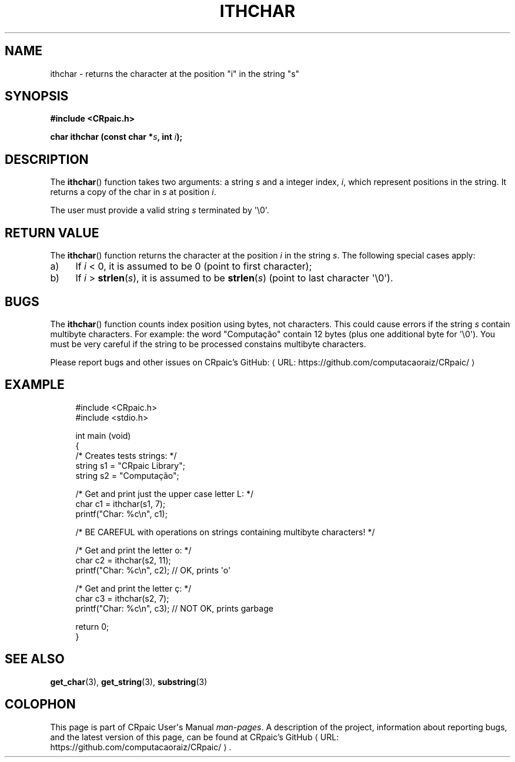 .de URL
\\$2 \(laURL: \\$1 \(ra\\$3
..
.if \n[.g] .mso www.tmac
.TH ITHCHAR 3 "2024-11-25" "CRpaic" "CRpaic User's Manual"
.SH NAME
ithchar \- returns the character at the position \(dqi\(dq in the string
\(dqs\(dq
.SH SYNOPSIS
.nf
.B #include <CRpaic.h>
.PP
.BI "char ithchar (const char *" s ", int " i ");"
.fi
.SH DESCRIPTION
The
.BR ithchar ()
function takes two arguments: a string
.IR s
and a integer index,
.IR i ,
which represent positions in the string. It returns a copy of the char in
.IR s
at position
.IR i .
.PP
The user must provide a valid string
.IR s
terminated by \(aq\\0\(aq.
.SH RETURN VALUE
The
.BR ithchar ()
function returns the character at the position
.IR i
in the string
.IR s .
The following special cases apply:
.PP
.IP a) 4
If
.IR i
< 0, it is assumed to be 0 (point to first character);
.PP
.IP b) 4
If
.IR i
>
.BR strlen\c
.RI ( s )\c
, it is assumed to be
.BR strlen\c
.RI ( s )
(point to last character \(aq\\0\(aq).
.PP
.SH BUGS
The
.BR ithchar ()
function counts index position using bytes, not characters. This could cause
errors if the string
.IR s
contain multibyte characters. For example: the word \(dqComputação\(dq contain
12 bytes (plus one additional byte for \(aq\\0\(aq). You must be very careful if
the string to be processed constains multibyte characters.
.PP
Please report bugs and other issues on
.URL "https://github.com/computacaoraiz/CRpaic/" "CRpaic's GitHub:"
.SH EXAMPLE
.in +4n
.EX
#include <CRpaic.h>
#include <stdio.h>

int main (void)
{
    /* Creates tests strings: */
    string s1 = \(dqCRpaic Library\(dq;
    string s2 = \(dqComputação\(dq;

    /* Get and print just the upper case letter L: */
    char c1 = ithchar(s1, 7); 
    printf(\(dqChar: %c\\n\(dq, c1);

    /* BE CAREFUL with operations on strings containing multibyte characters! */

    /* Get and print the letter o: */
    char c2 = ithchar(s2, 11);
    printf(\(dqChar: %c\\n\(dq, c2);    // OK, prints \(aqo\(aq

    /* Get and print the letter ç: */
    char c3 = ithchar(s2, 7); 
    printf(\(dqChar: %c\\n\(dq, c3);    // NOT OK, prints garbage
    
    return 0;
}
.EE
.in
.SH SEE ALSO
.BR get_char (3),
.BR get_string (3),
.BR substring (3)
.SH COLOPHON
This page is part of CRpaic User\(aqs Manual
.IR man-pages .
A description of the project, information about reporting bugs, and the latest
version of this page, can be found at
.URL "https://github.com/computacaoraiz/CRpaic/" "CRpaic's GitHub".
